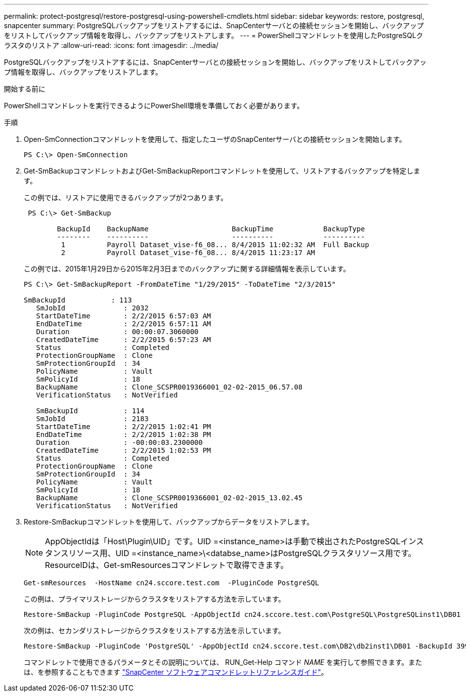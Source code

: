 ---
permalink: protect-postgresql/restore-postgresql-using-powershell-cmdlets.html 
sidebar: sidebar 
keywords: restore, postgresql, snapcenter 
summary: PostgreSQLバックアップをリストアするには、SnapCenterサーバとの接続セッションを開始し、バックアップをリストしてバックアップ情報を取得し、バックアップをリストアします。 
---
= PowerShellコマンドレットを使用したPostgreSQLクラスタのリストア
:allow-uri-read: 
:icons: font
:imagesdir: ../media/


[role="lead"]
PostgreSQLバックアップをリストアするには、SnapCenterサーバとの接続セッションを開始し、バックアップをリストしてバックアップ情報を取得し、バックアップをリストアします。

.開始する前に
PowerShellコマンドレットを実行できるようにPowerShell環境を準備しておく必要があります。

.手順
. Open-SmConnectionコマンドレットを使用して、指定したユーザのSnapCenterサーバとの接続セッションを開始します。
+
[listing]
----
PS C:\> Open-SmConnection
----
. Get-SmBackupコマンドレットおよびGet-SmBackupReportコマンドレットを使用して、リストアするバックアップを特定します。
+
この例では、リストアに使用できるバックアップが2つあります。

+
[listing]
----
 PS C:\> Get-SmBackup

        BackupId    BackupName                    BackupTime            BackupType
        --------    ----------                    ----------            ----------
         1          Payroll Dataset_vise-f6_08... 8/4/2015 11:02:32 AM  Full Backup
         2          Payroll Dataset_vise-f6_08... 8/4/2015 11:23:17 AM
----
+
この例では、2015年1月29日から2015年2月3日までのバックアップに関する詳細情報を表示しています。

+
[listing]
----
PS C:\> Get-SmBackupReport -FromDateTime "1/29/2015" -ToDateTime "2/3/2015"

SmBackupId           : 113
   SmJobId              : 2032
   StartDateTime        : 2/2/2015 6:57:03 AM
   EndDateTime          : 2/2/2015 6:57:11 AM
   Duration             : 00:00:07.3060000
   CreatedDateTime      : 2/2/2015 6:57:23 AM
   Status               : Completed
   ProtectionGroupName  : Clone
   SmProtectionGroupId  : 34
   PolicyName           : Vault
   SmPolicyId           : 18
   BackupName           : Clone_SCSPR0019366001_02-02-2015_06.57.08
   VerificationStatus   : NotVerified

   SmBackupId           : 114
   SmJobId              : 2183
   StartDateTime        : 2/2/2015 1:02:41 PM
   EndDateTime          : 2/2/2015 1:02:38 PM
   Duration             : -00:00:03.2300000
   CreatedDateTime      : 2/2/2015 1:02:53 PM
   Status               : Completed
   ProtectionGroupName  : Clone
   SmProtectionGroupId  : 34
   PolicyName           : Vault
   SmPolicyId           : 18
   BackupName           : Clone_SCSPR0019366001_02-02-2015_13.02.45
   VerificationStatus   : NotVerified
----
. Restore-SmBackupコマンドレットを使用して、バックアップからデータをリストアします。
+

NOTE: AppObjectIdは「Host\Plugin\UID」です。UID =<instance_name>は手動で検出されたPostgreSQLインスタンスリソース用、UID =<instance_name>\<databse_name>はPostgreSQLクラスタリソース用です。ResourceIDは、Get-smResourcesコマンドレットで取得できます。

+
[listing]
----
Get-smResources  -HostName cn24.sccore.test.com  -PluginCode PostgreSQL
----
+
この例は、プライマリストレージからクラスタをリストアする方法を示しています。

+
[listing]
----
Restore-SmBackup -PluginCode PostgreSQL -AppObjectId cn24.sccore.test.com\PostgreSQL\PostgreSQLinst1\DB01 -BackupId 3
----
+
次の例は、セカンダリストレージからクラスタをリストアする方法を示しています。

+
[listing]
----
Restore-SmBackup -PluginCode 'PostgreSQL' -AppObjectId cn24.sccore.test.com\DB2\db2inst1\DB01 -BackupId 399 -Confirm:$false  -Archive @( @{"Primary"="<Primary Vserver>:<PrimaryVolume>";"Secondary"="<Secondary Vserver>:<SecondaryVolume>"})
----
+
コマンドレットで使用できるパラメータとその説明については、 RUN_Get-Help コマンド _NAME_ を実行して参照できます。または、を参照することもできます https://docs.netapp.com/us-en/snapcenter-cmdlets/index.html["SnapCenter ソフトウェアコマンドレットリファレンスガイド"^]。


